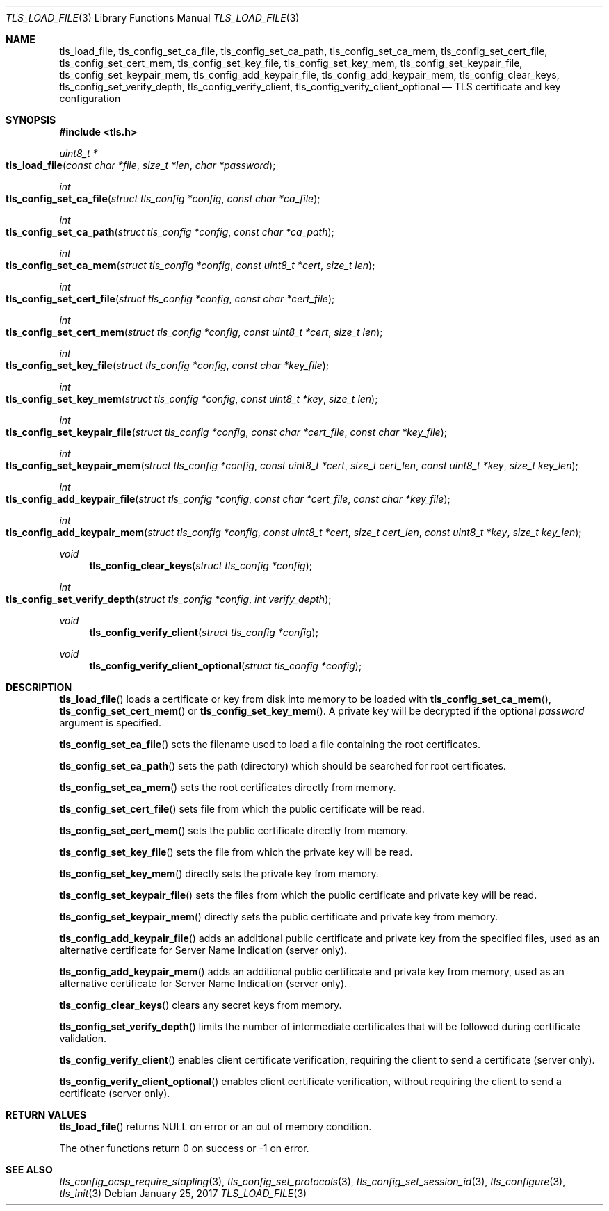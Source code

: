 .\" $OpenBSD: tls_load_file.3,v 1.1 2017/01/25 23:53:18 schwarze Exp $
.\"
.\" Copyright (c) 2014 Ted Unangst <tedu@openbsd.org>
.\" Copyright (c) 2015 Reyk Floeter <reyk@openbsd.org>
.\" Copyright (c) 2015 Bob Beck <beck@openbsd.org>
.\" Copyright (c) 2016, 2017 Joel Sing <jsing@openbsd.org>
.\"
.\" Permission to use, copy, modify, and distribute this software for any
.\" purpose with or without fee is hereby granted, provided that the above
.\" copyright notice and this permission notice appear in all copies.
.\"
.\" THE SOFTWARE IS PROVIDED "AS IS" AND THE AUTHOR DISCLAIMS ALL WARRANTIES
.\" WITH REGARD TO THIS SOFTWARE INCLUDING ALL IMPLIED WARRANTIES OF
.\" MERCHANTABILITY AND FITNESS. IN NO EVENT SHALL THE AUTHOR BE LIABLE FOR
.\" ANY SPECIAL, DIRECT, INDIRECT, OR CONSEQUENTIAL DAMAGES OR ANY DAMAGES
.\" WHATSOEVER RESULTING FROM LOSS OF USE, DATA OR PROFITS, WHETHER IN AN
.\" ACTION OF CONTRACT, NEGLIGENCE OR OTHER TORTIOUS ACTION, ARISING OUT OF
.\" OR IN CONNECTION WITH THE USE OR PERFORMANCE OF THIS SOFTWARE.
.\"
.Dd $Mdocdate: January 25 2017 $
.Dt TLS_LOAD_FILE 3
.Os
.Sh NAME
.Nm tls_load_file ,
.Nm tls_config_set_ca_file ,
.Nm tls_config_set_ca_path ,
.Nm tls_config_set_ca_mem ,
.Nm tls_config_set_cert_file ,
.Nm tls_config_set_cert_mem ,
.Nm tls_config_set_key_file ,
.Nm tls_config_set_key_mem ,
.Nm tls_config_set_keypair_file ,
.Nm tls_config_set_keypair_mem ,
.Nm tls_config_add_keypair_file ,
.Nm tls_config_add_keypair_mem ,
.Nm tls_config_clear_keys ,
.Nm tls_config_set_verify_depth ,
.Nm tls_config_verify_client ,
.Nm tls_config_verify_client_optional
.Nd TLS certificate and key configuration
.Sh SYNOPSIS
.In tls.h
.Ft uint8_t *
.Fo tls_load_file
.Fa "const char *file"
.Fa "size_t *len"
.Fa "char *password"
.Fc
.Ft int
.Fo tls_config_set_ca_file
.Fa "struct tls_config *config"
.Fa "const char *ca_file"
.Fc
.Ft int
.Fo tls_config_set_ca_path
.Fa "struct tls_config *config"
.Fa "const char *ca_path"
.Fc
.Ft int
.Fo tls_config_set_ca_mem
.Fa "struct tls_config *config"
.Fa "const uint8_t *cert"
.Fa "size_t len"
.Fc
.Ft int
.Fo tls_config_set_cert_file
.Fa "struct tls_config *config"
.Fa "const char *cert_file"
.Fc
.Ft int
.Fo tls_config_set_cert_mem
.Fa "struct tls_config *config"
.Fa "const uint8_t *cert"
.Fa "size_t len"
.Fc
.Ft int
.Fo tls_config_set_key_file
.Fa "struct tls_config *config"
.Fa "const char *key_file"
.Fc
.Ft int
.Fo tls_config_set_key_mem
.Fa "struct tls_config *config"
.Fa "const uint8_t *key"
.Fa "size_t len"
.Fc
.Ft int
.Fo tls_config_set_keypair_file
.Fa "struct tls_config *config"
.Fa "const char *cert_file"
.Fa "const char *key_file"
.Fc
.Ft int
.Fo tls_config_set_keypair_mem
.Fa "struct tls_config *config"
.Fa "const uint8_t *cert"
.Fa "size_t cert_len"
.Fa "const uint8_t *key"
.Fa "size_t key_len"
.Fc
.Ft int
.Fo tls_config_add_keypair_file
.Fa "struct tls_config *config"
.Fa "const char *cert_file"
.Fa "const char *key_file"
.Fc
.Ft int
.Fo tls_config_add_keypair_mem
.Fa "struct tls_config *config"
.Fa "const uint8_t *cert"
.Fa "size_t cert_len"
.Fa "const uint8_t *key"
.Fa "size_t key_len"
.Fc
.Ft void
.Fn tls_config_clear_keys "struct tls_config *config"
.Ft int
.Fo tls_config_set_verify_depth
.Fa "struct tls_config *config"
.Fa "int verify_depth"
.Fc
.Ft void
.Fn tls_config_verify_client "struct tls_config *config"
.Ft void
.Fn tls_config_verify_client_optional "struct tls_config *config"
.Sh DESCRIPTION
.Fn tls_load_file
loads a certificate or key from disk into memory to be loaded with
.Fn tls_config_set_ca_mem ,
.Fn tls_config_set_cert_mem
or
.Fn tls_config_set_key_mem .
A private key will be decrypted if the optional
.Ar password
argument is specified.
.Pp
.Fn tls_config_set_ca_file
sets the filename used to load a file
containing the root certificates.
.Pp
.Fn tls_config_set_ca_path
sets the path (directory) which should be searched for root
certificates.
.Pp
.Fn tls_config_set_ca_mem
sets the root certificates directly from memory.
.Pp
.Fn tls_config_set_cert_file
sets file from which the public certificate will be read.
.Pp
.Fn tls_config_set_cert_mem
sets the public certificate directly from memory.
.Pp
.Fn tls_config_set_key_file
sets the file from which the private key will be read.
.Pp
.Fn tls_config_set_key_mem
directly sets the private key from memory.
.Pp
.Fn tls_config_set_keypair_file
sets the files from which the public certificate and private key will be read.
.Pp
.Fn tls_config_set_keypair_mem
directly sets the public certificate and private key from memory.
.Pp
.Fn tls_config_add_keypair_file
adds an additional public certificate and private key from the specified files,
used as an alternative certificate for Server Name Indication (server only).
.Pp
.Fn tls_config_add_keypair_mem
adds an additional public certificate and private key from memory,
used as an alternative certificate for Server Name Indication (server only).
.Pp
.Fn tls_config_clear_keys
clears any secret keys from memory.
.Pp
.Fn tls_config_set_verify_depth
limits the number of intermediate certificates that will be followed during
certificate validation.
.Pp
.Fn tls_config_verify_client
enables client certificate verification, requiring the client to send
a certificate (server only).
.Pp
.Fn tls_config_verify_client_optional
enables client certificate verification, without requiring the client
to send a certificate (server only).
.Sh RETURN VALUES
.Fn tls_load_file
returns
.Dv NULL
on error or an out of memory condition.
.Pp
The other functions return 0 on success or -1 on error.
.Sh SEE ALSO
.Xr tls_config_ocsp_require_stapling 3 ,
.Xr tls_config_set_protocols 3 ,
.Xr tls_config_set_session_id 3 ,
.Xr tls_configure 3 ,
.Xr tls_init 3
